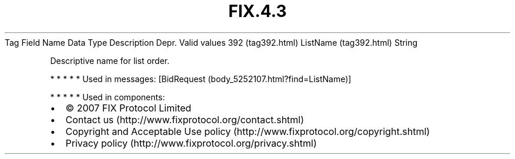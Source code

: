 .TH FIX.4.3 "" "" "Tag #392"
Tag
Field Name
Data Type
Description
Depr.
Valid values
392 (tag392.html)
ListName (tag392.html)
String
.PP
Descriptive name for list order.
.PP
   *   *   *   *   *
Used in messages:
[BidRequest (body_5252107.html?find=ListName)]
.PP
   *   *   *   *   *
Used in components:

.PD 0
.P
.PD

.PP
.PP
.IP \[bu] 2
© 2007 FIX Protocol Limited
.IP \[bu] 2
Contact us (http://www.fixprotocol.org/contact.shtml)
.IP \[bu] 2
Copyright and Acceptable Use policy (http://www.fixprotocol.org/copyright.shtml)
.IP \[bu] 2
Privacy policy (http://www.fixprotocol.org/privacy.shtml)
